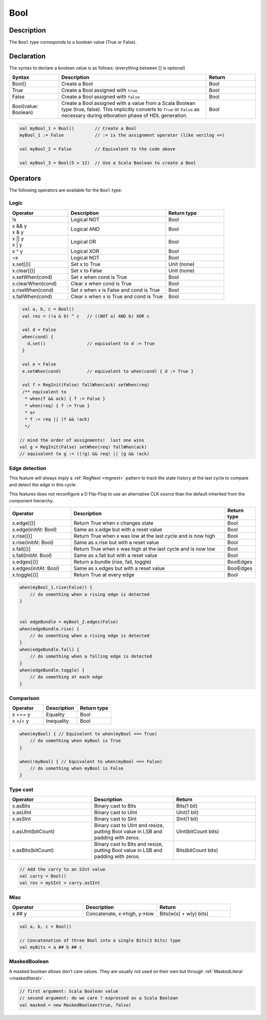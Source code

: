 .. role:: raw-html-m2r(raw)
   :format: html

.. _Bool:

Bool
====

Description
^^^^^^^^^^^

The ``Bool`` type corresponds to a boolean value (True or False).

Declaration
^^^^^^^^^^^

The syntax to declare a boolean value is as follows: (everything between [] is optional)

.. list-table::
   :header-rows: 1
   :widths: 1 3 1

   * - Syntax
     - Description
     - Return
   * - Bool()
     - Create a Bool
     - Bool
   * - True
     - Create a Bool assigned with ``true``
     - Bool
   * - False
     - Create a Bool assigned with ``false``
     - Bool
   * - Bool(value: Boolean)
     - Create a Bool assigned with a value from a Scala Boolean type (true,
       false).  This implicitly converts to ``True`` or ``False`` as
       necessary during elboration phase of HDL generation.
     - Bool


.. code-block:: scala

   val myBool_1 = Bool()        // Create a Bool
   myBool_1 := False            // := is the assignment operator (like verilog <=)

   val myBool_2 = False         // Equivalent to the code above 

   val myBool_3 = Bool(5 > 12)  // Use a Scala Boolean to create a Bool

Operators
^^^^^^^^^

The following operators are available for the ``Bool`` type:

.. note:

   Both sides of logic expressions ``x`` and ``y`` need to be of type Bool.

Logic
~~~~~

.. list-table::
   :header-rows: 1
   :widths: 3 5 3

   * - Operator
     - Description
     - Return type
   * - !x
     - Logical NOT
     - Bool
   * - | x && y
       | x & y
     - Logical AND
     - Bool
   * - | x || y
       | x | y
     - Logical OR
     - Bool
   * - x ^ y
     - Logical XOR
     - Bool
   * - ~x
     - Logical NOT
     - Bool
   * - x.set[()]
     - Set x to True
     - Unit (none)
   * - x.clear[()]
     - Set x to False
     - Unit (none)
   * - x.setWhen(cond)
     - Set x when cond is True
     - Bool
   * - x.clearWhen(cond)
     - Clear x when cond is True
     - Bool
   * - x.riseWhen(cond)
     - Set x when x is False and cond is True
     - Bool
   * - x.fallWhen(cond)
     - Clear x when x is True and cond is True
     - Bool


.. code-block:: scala

   val a, b, c = Bool()
   val res = (!a & b) ^ c   // ((NOT a) AND b) XOR c

   val d = False
   when(cond) {
     d.set()                // equivalent to d := True
   }

   val e = False
   e.setWhen(cond)          // equivalent to when(cond) { d := True }

   val f = RegInit(False) fallWhen(ack) setWhen(req)
   /** equivalent to
    * when(f && ack) { f := False }
    * when(req) { f := True }
    * or
    * f := req || (f && !ack)
    */

  // mind the order of assignments!  last one wins
  val g = RegInit(False) setWhen(req) fallWhen(ack)
  // equivalent to g := ((!g) && req) || (g && !ack)

Edge detection
~~~~~~~~~~~~~~

This feature will always imply a :ref:`RegNext <regnext>` pattern to track the state history
at the last cycle to compare and detect the edge in this cycle.

This features does not reconfigure a D Flip-Flop to use an alternative CLK
source than the default inherited from the component hierarchy.

.. list-table::
   :header-rows: 1
   :widths: 2 5 1

   * - Operator
     - Description
     - Return type
   * - x.edge[()]
     - Return True when x changes state
     - Bool
   * - x.edge(initAt: Bool)
     - Same as x.edge but with a reset value
     - Bool
   * - x.rise[()]
     - Return True when x was low at the last cycle and is now high
     - Bool
   * - x.rise(initAt: Bool)
     - Same as x.rise but with a reset value
     - Bool
   * - x.fall[()]
     - Return True when x was high at the last cycle and is now low
     - Bool
   * - x.fall(initAt: Bool)
     - Same as x.fall but with a reset value
     - Bool
   * - x.edges[()]
     - Return a bundle (rise, fall, toggle)
     - BoolEdges
   * - x.edges(initAt: Bool)
     - Same as x.edges but with a reset value
     - BoolEdges
   * - x.toggle[()]
     - Return True at every edge
     - Bool


.. code-block:: scala

   when(myBool_1.rise(False)) {
       // do something when a rising edge is detected 
   } 


   val edgeBundle = myBool_2.edges(False)
   when(edgeBundle.rise) {
       // do something when a rising edge is detected
   }
   when(edgeBundle.fall) {
       // do something when a falling edge is detected
   }
   when(edgeBundle.toggle) {
       // do something at each edge
   }

Comparison
~~~~~~~~~~

.. list-table::
   :header-rows: 1
   :widths: 1 1 1

   * - Operator
     - Description
     - Return type
   * - x === y
     - Equality
     - Bool
   * - x =/= y
     - Inequality
     - Bool


.. code-block:: scala

   when(myBool) { // Equivalent to when(myBool === True)
       // do something when myBool is True
   }

   when(!myBool) { // Equivalent to when(myBool === False)
       // do something when myBool is False
   }

Type cast
~~~~~~~~~

.. list-table::
   :header-rows: 1
   :widths: 1 1 1

   * - Operator
     - Description
     - Return
   * - x.asBits
     - Binary cast to Bits
     - Bits(1 bit)
   * - x.asUInt
     - Binary cast to UInt
     - UInt(1 bit)
   * - x.asSInt
     - Binary cast to SInt
     - SInt(1 bit)
   * - x.asUInt(bitCount)
     - Binary cast to UInt and resize, putting Bool value in LSB and padding
       with zeros.
     - UInt(bitCount bits)
   * - x.asBits(bitCount)
     - Binary cast to Bits and resize, putting Bool value in LSB and padding
       with zeros.
     - Bits(bitCount bits)


.. code-block:: scala

   // Add the carry to an SInt value
   val carry = Bool()
   val res = mySInt + carry.asSInt

Misc
~~~~

.. list-table::
   :header-rows: 1
   :widths: 1 1 1

   * - Operator
     - Description
     - Return
   * - x ## y
     - Concatenate, x->high, y->low
     - Bits(w(x) + w(y) bits)


.. code-block:: scala

   val a, b, c = Bool()

   // Concatenation of three Bool into a single Bits(3 bits) type
   val myBits = a ## b ## c


MaskedBoolean
~~~~~~~~~~~~~

A masked boolean allows don’t care values. They are usually not used on their own but through :ref:`MaskedLiteral <maskedliteral>`.

.. code-block:: scala

  // first argument: Scala Boolean value
  // second argument: do we care ? expressed as a Scala Boolean
  val masked = new MaskedBoolean(true, false)
